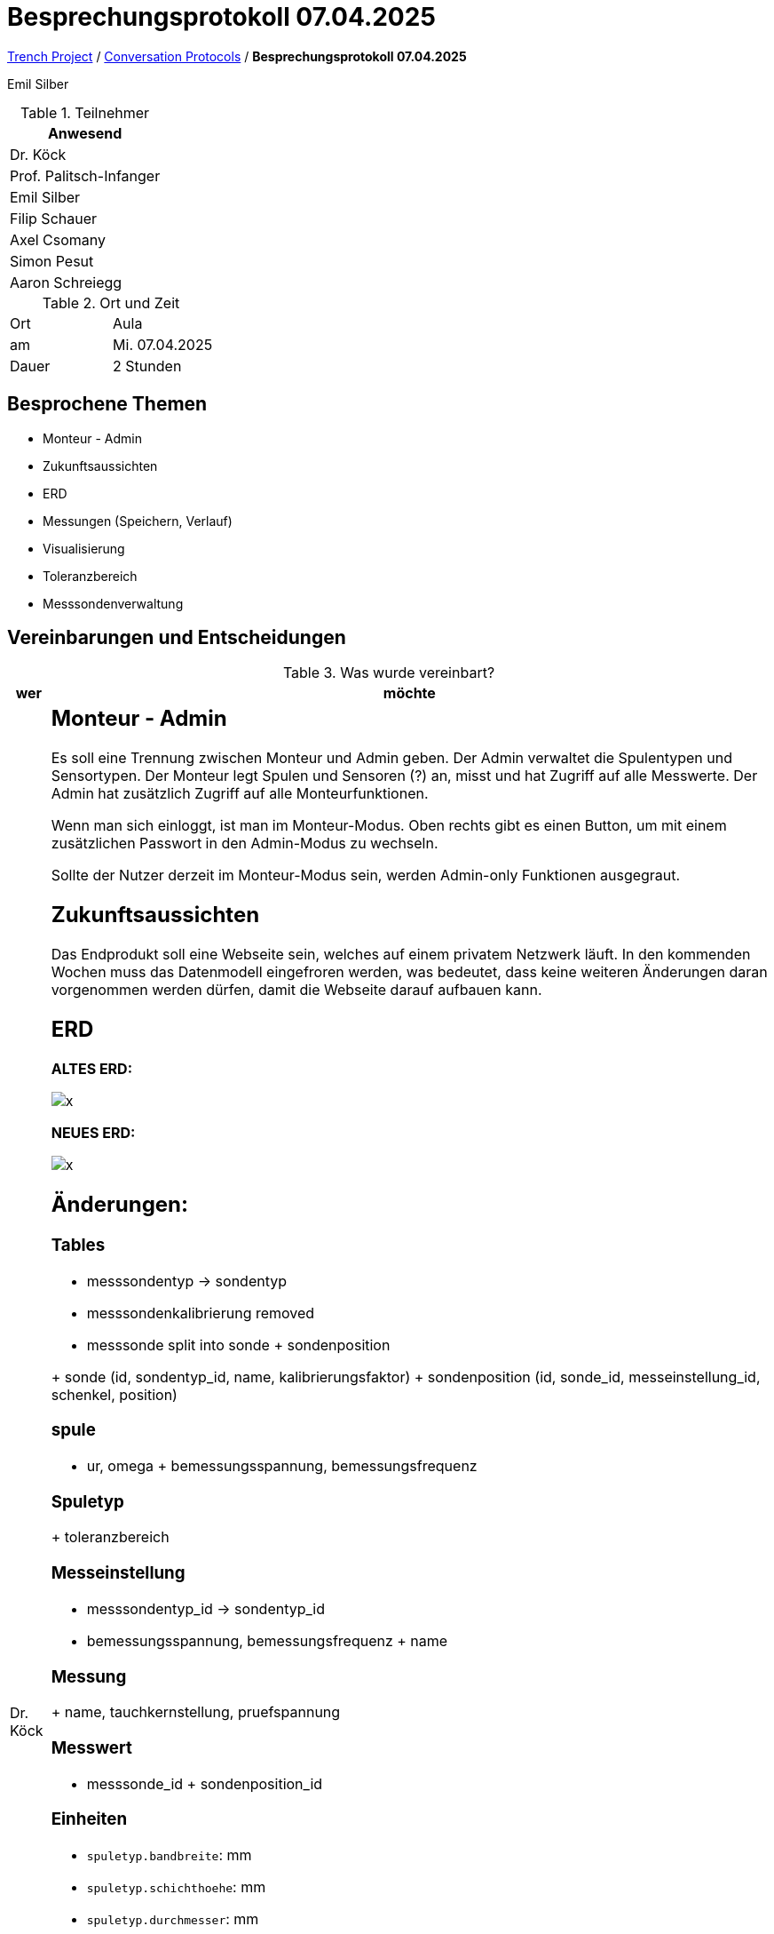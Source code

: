 = Besprechungsprotokoll 07.04.2025

link:/01-projekte-2025-4chif-syp-trench/[Trench Project] / link:/01-projekte-2025-4chif-syp-trench/conversation-protocols/[Conversation Protocols] / *Besprechungsprotokoll 07.04.2025*

Emil Silber

.Teilnehmer
|===
|Anwesend

|Dr. Köck
|Prof. Palitsch-Infanger
|Emil Silber
|Filip Schauer
|Axel Csomany
|Simon Pesut
|Aaron Schreiegg

|===

.Ort und Zeit
[cols=2*]
|===
|Ort
|Aula

|am
|Mi. 07.04.2025
|Dauer
|2 Stunden
|===

== Besprochene Themen

* Monteur - Admin 
* Zukunftsaussichten
* ERD
* Messungen (Speichern, Verlauf)
* Visualisierung
* Toleranzbereich
* Messsondenverwaltung

== Vereinbarungen und Entscheidungen

.Was wurde vereinbart?
[%autowidth]
|===
|wer |möchte 

| Dr. Köck
a|

== Monteur - Admin

Es soll eine Trennung zwischen Monteur und Admin geben.
Der Admin verwaltet die Spulentypen und Sensortypen. Der Monteur legt Spulen und Sensoren (?) an, misst und hat Zugriff auf alle Messwerte. Der Admin hat zusätzlich Zugriff auf alle Monteurfunktionen.

Wenn man sich einloggt, ist man im Monteur-Modus. Oben rechts gibt es einen Button, um mit einem zusätzlichen Passwort in den Admin-Modus zu wechseln. 

Sollte der Nutzer derzeit im Monteur-Modus sein, werden Admin-only Funktionen ausgegraut. 

== Zukunftsaussichten
Das Endprodukt soll eine Webseite sein, welches auf einem privatem Netzwerk läuft.
In den kommenden Wochen muss das Datenmodell eingefroren werden, was bedeutet, dass keine weiteren Änderungen daran vorgenommen werden dürfen, damit die Webseite darauf aufbauen kann.

== ERD
**ALTES ERD:**

image::../protocol-images/2025-04-07_oldErd.png[x]

**NEUES ERD:**

image::../protocol-images/2025-04-07_newErd.png[x]

== Änderungen:

=== Tables

- messsondentyp → sondentyp
- messsondenkalibrierung removed
- messsonde split into sonde + sondenposition

+ sonde (id, sondentyp_id, name, kalibrierungsfaktor)
+ sondenposition (id, sonde_id, messeinstellung_id, schenkel, position)

=== spule

- ur, omega
+ bemessungsspannung, bemessungsfrequenz

=== Spuletyp

+ toleranzbereich

=== Messeinstellung

- messsondentyp_id → sondentyp_id
- bemessungsspannung, bemessungsfrequenz
+ name

=== Messung

+ name, tauchkernstellung, pruefspannung

=== Messwert

- messsonde_id
+ sondenposition_id

=== Einheiten
- `spuletyp.bandbreite`: mm
- `spuletyp.schichthoehe`: mm
- `spuletyp.durchmesser`: mm
- `spuletyp.toleranzbereich`: N (or kN if decimal)
- `spuletyp.tauchkernstellung`: Ampere

- `spule.bemessungsspannung`: V
- `spule.bemessungsfrequenz`: Hz

== ESP32

Die Sonden wissen ihre Position anhand von dem ESP32. Die jeweiligen Ports von dem ESP definieren die genaue Position von den Sonden

image::../protocol-images/2025-04-07_id.png[x]

== Messungen (Speichern, Verlauf)

Während einer Messung können sich die Messwerte ein wenig ändern (im Sekundentakt). Die Messwerte sollen nur gespeichert werden, wenn der Monteur auf speichern drückt, und nicht laufend und automatisch. 

== Visualiserung

Der Vektor wird anhand vom Winkel und Betrag ausgerechnet. Die Amplitude ändert sich

Die derzeitige Visualierung ist nicht akkurat. Es soll mit den Formeln aus der Excel Tabelle ausgerechnet werden.

Die Grafik muss zuerst dargestellt werden und die Messwerte sollen nach unten.

== Toleranzbereich
Ein neues Attribut "Toleranzbereich" bei der Entität Spulentyp bestimmt, in welchem Bereich die Messwerte bei dem Gesamtvektor in der Visualisierung liegen müssen. Alles innerhalb ist mit einem grünen Innenkreis repräsentiert, und alles außerhalb des Bereiches ist rot repräsentiert.

== Messsondenverwaltung

Die Sonden sollen wiederverwendbar sein in der Messsondenverwaltung. Während der Konfiguration der Sonden sollen sie in einer Tabelle zur Auswahl angezeigt werden. Die ausgewählten Sonden können dann der gewählten Spule zugewiesen werden. Die Sonden selbst werden automatisch basierend auf dem Messsondentyp und dem Attribut `sonden_pro_joch` aus der Messung erstellt.

image::../protocol-images/2025-04-07_sondever.png[x]
|===